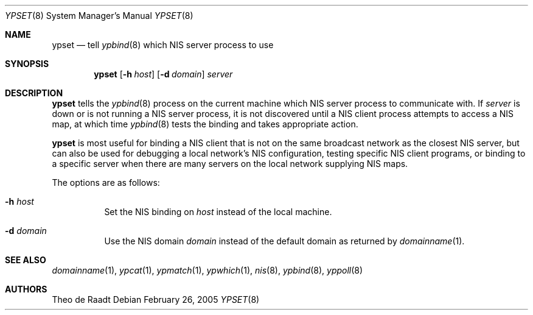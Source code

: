 .\"	$NetBSD: ypset.8,v 1.8 2005/02/26 16:20:07 wiz Exp $
.\"
.\" Copyright (c) 1996 The NetBSD Foundation, Inc.
.\" All rights reserved.
.\"
.\" This code is derived from software contributed to The NetBSD Foundation
.\" by Jason R. Thorpe.
.\"
.\" Redistribution and use in source and binary forms, with or without
.\" modification, are permitted provided that the following conditions
.\" are met:
.\" 1. Redistributions of source code must retain the above copyright
.\"    notice, this list of conditions and the following disclaimer.
.\" 2. Redistributions in binary form must reproduce the above copyright
.\"    notice, this list of conditions and the following disclaimer in the
.\"    documentation and/or other materials provided with the distribution.
.\"
.\" THIS SOFTWARE IS PROVIDED BY THE NETBSD FOUNDATION, INC. AND CONTRIBUTORS
.\" ``AS IS'' AND ANY EXPRESS OR IMPLIED WARRANTIES, INCLUDING, BUT NOT LIMITED
.\" TO, THE IMPLIED WARRANTIES OF MERCHANTABILITY AND FITNESS FOR A PARTICULAR
.\" PURPOSE ARE DISCLAIMED.  IN NO EVENT SHALL THE FOUNDATION OR CONTRIBUTORS
.\" BE LIABLE FOR ANY DIRECT, INDIRECT, INCIDENTAL, SPECIAL, EXEMPLARY, OR
.\" CONSEQUENTIAL DAMAGES (INCLUDING, BUT NOT LIMITED TO, PROCUREMENT OF
.\" SUBSTITUTE GOODS OR SERVICES; LOSS OF USE, DATA, OR PROFITS; OR BUSINESS
.\" INTERRUPTION) HOWEVER CAUSED AND ON ANY THEORY OF LIABILITY, WHETHER IN
.\" CONTRACT, STRICT LIABILITY, OR TORT (INCLUDING NEGLIGENCE OR OTHERWISE)
.\" ARISING IN ANY WAY OUT OF THE USE OF THIS SOFTWARE, EVEN IF ADVISED OF THE
.\" POSSIBILITY OF SUCH DAMAGE.
.\"
.Dd February 26, 2005
.Dt YPSET 8
.Os
.Sh NAME
.Nm ypset
.Nd tell
.Xr ypbind 8
which NIS server process to use
.Sh SYNOPSIS
.Nm
.Op Fl h Ar host
.Op Fl d Ar domain
.Ar server
.Sh DESCRIPTION
.Nm
tells the
.Xr ypbind 8
process on the current machine which
.Tn NIS
server process to communicate with.
If
.Ar server
is down or is not running a
.Tn NIS
server process, it is not discovered until
a
.Tn NIS
client process attempts to access a
.Tn NIS
map, at which time
.Xr ypbind 8
tests the binding and takes appropriate action.
.Pp
.Nm
is most useful for binding a
.Tn NIS
client that is not on the same broadcast
network as the closest
.Tn NIS
server, but can also be used for debugging
a local network's
.Tn NIS
configuration, testing specific
.Tn NIS
client
programs, or binding to a specific server when there are many servers on
the local network supplying
.Tn NIS
maps.
.Pp
The options are as follows:
.Bl -tag -width indent
.It Fl h Ar host
Set the
.Tn NIS
binding on
.Ar host
instead of the local machine.
.It Fl d Ar domain
Use the
.Tn NIS
domain
.Ar domain
instead of the default domain as returned by
.Xr domainname 1 .
.El
.Sh SEE ALSO
.Xr domainname 1 ,
.Xr ypcat 1 ,
.Xr ypmatch 1 ,
.Xr ypwhich 1 ,
.Xr nis 8 ,
.Xr ypbind 8 ,
.Xr yppoll 8
.Sh AUTHORS
.An Theo de Raadt
